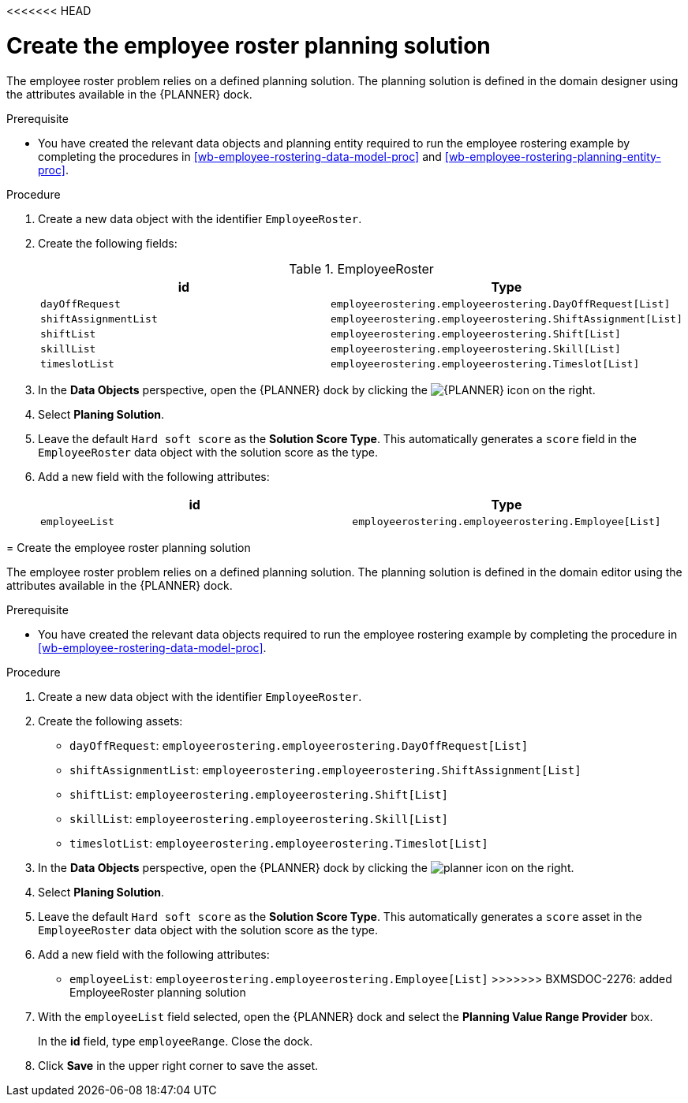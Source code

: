 <<<<<<< HEAD
[id='wb-employee-rostering-planning-solution-proc']
= Create the employee roster planning solution

The employee roster problem relies on a defined planning solution. The planning solution is defined in the domain designer using the attributes available in the {PLANNER} dock. 

.Prerequisite
* You have created the relevant data objects and planning entity required to run the employee rostering example by completing the procedures in <<wb-employee-rostering-data-model-proc>> and <<wb-employee-rostering-planning-entity-proc>>.

.Procedure
. Create a new data object with the identifier `EmployeeRoster`.
. Create the following fields:
+
.EmployeeRoster
[cols="1.1",options="header"]
|===
| id | Type 
| `dayOffRequest` | `employeerostering.employeerostering.DayOffRequest[List]`
|`shiftAssignmentList` | `employeerostering.employeerostering.ShiftAssignment[List]`
| `shiftList` | `employeerostering.employeerostering.Shift[List]`
| `skillList` | `employeerostering.employeerostering.Skill[List]`
| `timeslotList` | `employeerostering.employeerostering.Timeslot[List]`
|===
. In the *Data Objects* perspective, open the {PLANNER} dock by clicking the image:optimizer-icon.png[{PLANNER} icon] on the right.
. Select *Planing Solution*.
. Leave the default `Hard soft score` as the *Solution Score Type*. This automatically generates a `score` field in the `EmployeeRoster` data object with the solution score as the type.
. Add a new field with the following attributes: 
+

[cols="1.1",options="header"]
|===
| id | Type 
| `employeeList` | `employeerostering.employeerostering.Employee[List]`
|===

=======
[id=`wb-employee-rostering-planning-solution-proc`]
= Create the employee roster planning solution

The employee roster problem relies on a defined planning solution. The planning solution is defined in the domain editor using the attributes available in the {PLANNER} dock. 

.Prerequisite
* You have created the relevant data objects required to run the employee rostering example by completing the procedure in <<wb-employee-rostering-data-model-proc>>.

.Procedure
. Create a new data object with the identifier `EmployeeRoster`.
. Create the following assets:
+
* `dayOffRequest`: `employeerostering.employeerostering.DayOffRequest[List]`
* `shiftAssignmentList`: `employeerostering.employeerostering.ShiftAssignment[List]`
* `shiftList`: `employeerostering.employeerostering.Shift[List]`
* `skillList`: `employeerostering.employeerostering.Skill[List]`
* `timeslotList`: `employeerostering.employeerostering.Timeslot[List]`
. In the *Data Objects* perspective, open the {PLANNER} dock by clicking the image:planner-icon.png[] on the right.
. Select *Planing Solution*.
. Leave the default `Hard soft score` as the *Solution Score Type*. This automatically generates a `score` asset in the `EmployeeRoster` data object with the solution score as the type.
. Add a new field with the following attributes: 
+
* `employeeList`: `employeerostering.employeerostering.Employee[List]`
>>>>>>> BXMSDOC-2276: added EmployeeRoster planning solution
. With the `employeeList` field selected, open the {PLANNER} dock and select the *Planning Value Range Provider* box. 
+
In the *id* field, type `employeeRange`. Close the dock.
. Click *Save* in the upper right corner to save the asset.

